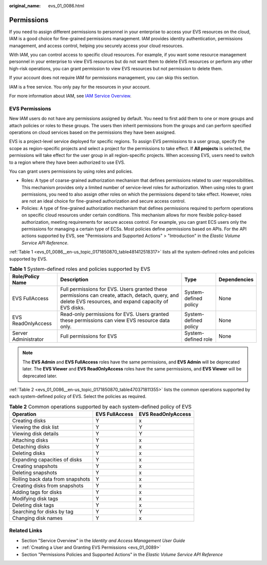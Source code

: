 :original_name: evs_01_0086.html

.. _evs_01_0086:

Permissions
===========

If you need to assign different permissions to personnel in your enterprise to access your EVS resources on the cloud, IAM is a good choice for fine-grained permissions management. IAM provides identity authentication, permissions management, and access control, helping you securely access your cloud resources.

With IAM, you can control access to specific cloud resources. For example, if you want some resource management personnel in your enterprise to view EVS resources but do not want them to delete EVS resources or perform any other high-risk operations, you can grant permission to view EVS resources but not permission to delete them.

If your account does not require IAM for permissions management, you can skip this section.

IAM is a free service. You only pay for the resources in your account.

For more information about IAM, see `IAM Service Overview <https://docs.otc.t-systems.com/usermanual/iam/iam_01_0026.html>`__.

EVS Permissions
---------------

New IAM users do not have any permissions assigned by default. You need to first add them to one or more groups and attach policies or roles to these groups. The users then inherit permissions from the groups and can perform specified operations on cloud services based on the permissions they have been assigned.

EVS is a project-level service deployed for specific regions. To assign EVS permissions to a user group, specify the scope as region-specific projects and select a project for the permissions to take effect. If **All projects** is selected, the permissions will take effect for the user group in all region-specific projects. When accessing EVS, users need to switch to a region where they have been authorized to use EVS.

You can grant users permissions by using roles and policies.

-  Roles: A type of coarse-grained authorization mechanism that defines permissions related to user responsibilities. This mechanism provides only a limited number of service-level roles for authorization. When using roles to grant permissions, you need to also assign other roles on which the permissions depend to take effect. However, roles are not an ideal choice for fine-grained authorization and secure access control.
-  Policies: A type of fine-grained authorization mechanism that defines permissions required to perform operations on specific cloud resources under certain conditions. This mechanism allows for more flexible policy-based authorization, meeting requirements for secure access control. For example, you can grant ECS users only the permissions for managing a certain type of ECSs. Most policies define permissions based on APIs. For the API actions supported by EVS, see "Permissions and Supported Actions" > "Introduction" in the *Elastic Volume Service API Reference*.

:ref:`Table 1 <evs_01_0086__en-us_topic_0171850870_table481412518317>` lists all the system-defined roles and policies supported by EVS.

.. _evs_01_0086__en-us_topic_0171850870_table481412518317:

.. table:: **Table 1** System-defined roles and policies supported by EVS

   +----------------------+----------------------------------------------------------------------------------------------------------------------------------------------------------+-----------------------+--------------+
   | Role/Policy Name     | Description                                                                                                                                              | Type                  | Dependencies |
   +======================+==========================================================================================================================================================+=======================+==============+
   | EVS FullAccess       | Full permissions for EVS. Users granted these permissions can create, attach, detach, query, and delete EVS resources, and expand capacity of EVS disks. | System-defined policy | None         |
   +----------------------+----------------------------------------------------------------------------------------------------------------------------------------------------------+-----------------------+--------------+
   | EVS ReadOnlyAccess   | Read-only permissions for EVS. Users granted these permissions can view EVS resource data only.                                                          | System-defined policy | None         |
   +----------------------+----------------------------------------------------------------------------------------------------------------------------------------------------------+-----------------------+--------------+
   | Server Administrator | Full permissions for EVS                                                                                                                                 | System-defined role   | None         |
   +----------------------+----------------------------------------------------------------------------------------------------------------------------------------------------------+-----------------------+--------------+

.. note::

   The **EVS Admin** and **EVS FullAccess** roles have the same permissions, and **EVS Admin** will be deprecated later. The **EVS Viewer** and **EVS ReadOnlyAccess** roles have the same permissions, and **EVS Viewer** will be deprecated later.

:ref:`Table 2 <evs_01_0086__en-us_topic_0171850870_table470371811355>` lists the common operations supported by each system-defined policy of EVS. Select the policies as required.

.. _evs_01_0086__en-us_topic_0171850870_table470371811355:

.. table:: **Table 2** Common operations supported by each system-defined policy of EVS

   ================================ ============== ==================
   Operation                        EVS FullAccess EVS ReadOnlyAccess
   ================================ ============== ==================
   Creating disks                   Y              x
   Viewing the disk list            Y              Y
   Viewing disk details             Y              Y
   Attaching disks                  Y              x
   Detaching disks                  Y              x
   Deleting disks                   Y              x
   Expanding capacities of disks    Y              x
   Creating snapshots               Y              x
   Deleting snapshots               Y              x
   Rolling back data from snapshots Y              x
   Creating disks from snapshots    Y              x
   Adding tags for disks            Y              x
   Modifying disk tags              Y              x
   Deleting disk tags               Y              x
   Searching for disks by tag       Y              Y
   Changing disk names              Y              x
   ================================ ============== ==================

Related Links
-------------

-  Section "Service Overview" in the *Identity and Access Management User Guide*

-  :ref:`Creating a User and Granting EVS Permissions <evs_01_0089>`
-  Section "Permissions Policies and Supported Actions" in the *Elastic Volume Service API Reference*
